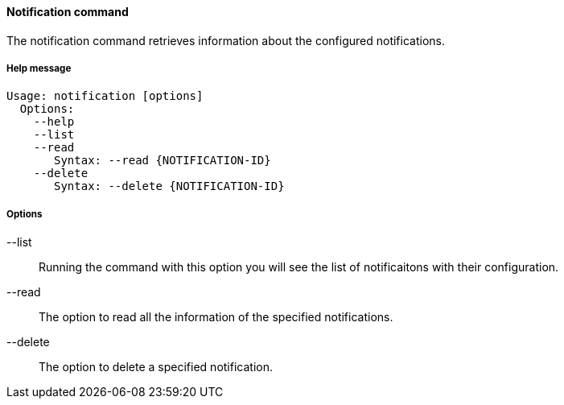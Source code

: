 //
// Licensed to the Apache Software Foundation (ASF) under one
// or more contributor license agreements.  See the NOTICE file
// distributed with this work for additional information
// regarding copyright ownership.  The ASF licenses this file
// to you under the Apache License, Version 2.0 (the
// "License"); you may not use this file except in compliance
// with the License.  You may obtain a copy of the License at
//
//   http://www.apache.org/licenses/LICENSE-2.0
//
// Unless required by applicable law or agreed to in writing,
// software distributed under the License is distributed on an
// "AS IS" BASIS, WITHOUT WARRANTIES OR CONDITIONS OF ANY
// KIND, either express or implied.  See the License for the
// specific language governing permissions and limitations
// under the License.
//

==== Notification command
The notification command retrieves information about the configured notifications.

===== Help message
[source,bash]
----
Usage: notification [options]
  Options:
    --help 
    --list 
    --read 
       Syntax: --read {NOTIFICATION-ID} 
    --delete 
       Syntax: --delete {NOTIFICATION-ID}
----

===== Options

--list::
Running the command with this option you will see the list of notificaitons with their configuration.
--read::
The option to read all the information of the specified notifications.
--delete::
The option to delete a specified notification.